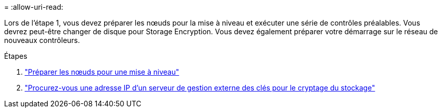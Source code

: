 = 
:allow-uri-read: 


Lors de l'étape 1, vous devez préparer les nœuds pour la mise à niveau et exécuter une série de contrôles préalables. Vous devrez peut-être changer de disque pour Storage Encryption. Vous devez également préparer votre démarrage sur le réseau de nouveaux contrôleurs.

.Étapes
. link:prepare_nodes_for_upgrade.html["Préparer les nœuds pour une mise à niveau"]
. link:get_ip_address_of_external_kms_for_storage_encryption.html["Procurez-vous une adresse IP d'un serveur de gestion externe des clés pour le cryptage du stockage"]

